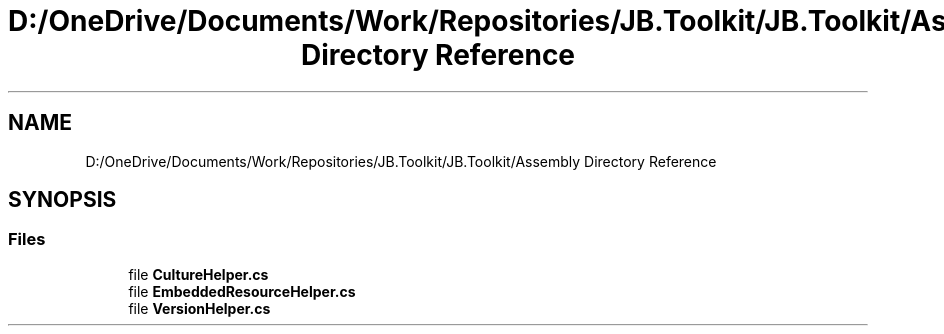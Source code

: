 .TH "D:/OneDrive/Documents/Work/Repositories/JB.Toolkit/JB.Toolkit/Assembly Directory Reference" 3 "Sat Oct 10 2020" "JB.Toolkit" \" -*- nroff -*-
.ad l
.nh
.SH NAME
D:/OneDrive/Documents/Work/Repositories/JB.Toolkit/JB.Toolkit/Assembly Directory Reference
.SH SYNOPSIS
.br
.PP
.SS "Files"

.in +1c
.ti -1c
.RI "file \fBCultureHelper\&.cs\fP"
.br
.ti -1c
.RI "file \fBEmbeddedResourceHelper\&.cs\fP"
.br
.ti -1c
.RI "file \fBVersionHelper\&.cs\fP"
.br
.in -1c

